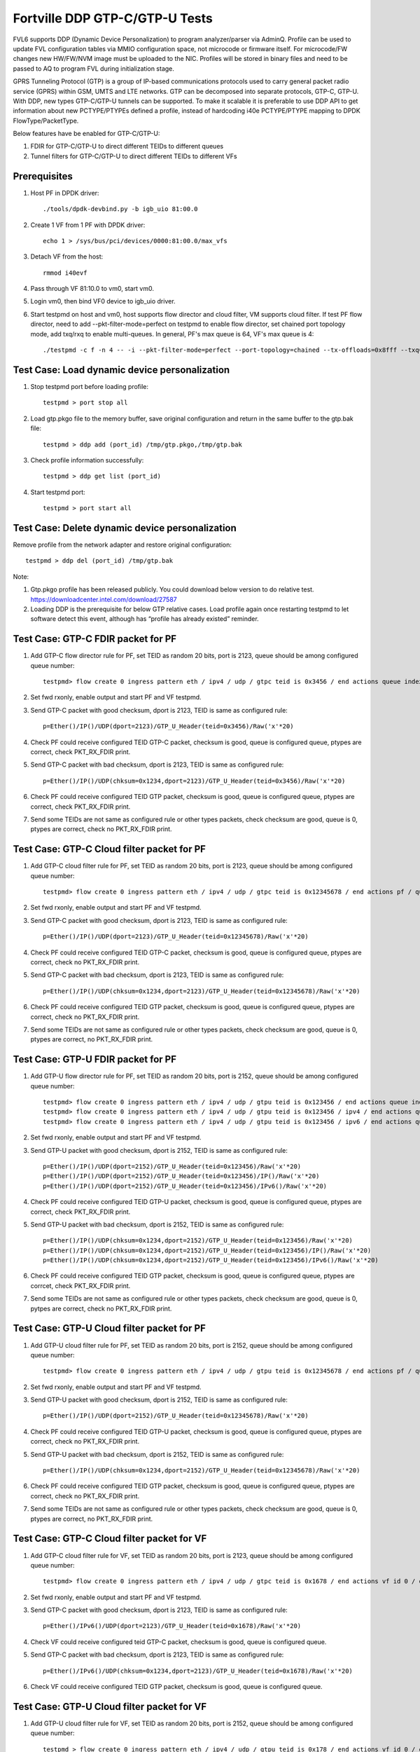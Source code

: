 .. Copyright (c) <2017>, Intel Corporation
   All rights reserved.

   Redistribution and use in source and binary forms, with or without
   modification, are permitted provided that the following conditions
   are met:

   - Redistributions of source code must retain the above copyright
     notice, this list of conditions and the following disclaimer.

   - Redistributions in binary form must reproduce the above copyright
     notice, this list of conditions and the following disclaimer in
     the documentation and/or other materials provided with the
     distribution.

   - Neither the name of Intel Corporation nor the names of its
     contributors may be used to endorse or promote products derived
     from this software without specific prior written permission.

   THIS SOFTWARE IS PROVIDED BY THE COPYRIGHT HOLDERS AND CONTRIBUTORS
   "AS IS" AND ANY EXPRESS OR IMPLIED WARRANTIES, INCLUDING, BUT NOT
   LIMITED TO, THE IMPLIED WARRANTIES OF MERCHANTABILITY AND FITNESS
   FOR A PARTICULAR PURPOSE ARE DISCLAIMED. IN NO EVENT SHALL THE
   COPYRIGHT OWNER OR CONTRIBUTORS BE LIABLE FOR ANY DIRECT, INDIRECT,
   INCIDENTAL, SPECIAL, EXEMPLARY, OR CONSEQUENTIAL DAMAGES
   (INCLUDING, BUT NOT LIMITED TO, PROCUREMENT OF SUBSTITUTE GOODS OR
   SERVICES; LOSS OF USE, DATA, OR PROFITS; OR BUSINESS INTERRUPTION)
   HOWEVER CAUSED AND ON ANY THEORY OF LIABILITY, WHETHER IN CONTRACT,
   STRICT LIABILITY, OR TORT (INCLUDING NEGLIGENCE OR OTHERWISE)
   ARISING IN ANY WAY OUT OF THE USE OF THIS SOFTWARE, EVEN IF ADVISED
   OF THE POSSIBILITY OF SUCH DAMAGE.

===============================
Fortville DDP GTP-C/GTP-U Tests
===============================

FVL6 supports DDP (Dynamic Device Personalization) to program analyzer/parser
via AdminQ. Profile can be used to update FVL configuration tables via MMIO
configuration space, not microcode or firmware itself. For microcode/FW
changes new HW/FW/NVM image must be uploaded to the NIC. Profiles will be
stored in binary files and need to be passed to AQ to program FVL during
initialization stage.

GPRS Tunneling Protocol (GTP) is a group of IP-based communications 
protocols used to carry general packet radio service (GPRS) within GSM, 
UMTS and LTE networks. GTP can be decomposed into separate protocols, 
GTP-C, GTP-U. 
With DDP, new types GTP-C/GTP-U tunnels can be supported. To make it 
scalable it is preferable to use DDP API to get information about new 
PCTYPE/PTYPEs defined a profile, instead of hardcoding i40e PCTYPE/PTYPE 
mapping to DPDK FlowType/PacketType.

Below features have be enabled for GTP-C/GTP-U:

1. FDIR for GTP-C/GTP-U to direct different TEIDs to different queues

2. Tunnel filters for GTP-C/GTP-U to direct different TEIDs to different VFs


Prerequisites
=============

1. Host PF in DPDK driver::

    ./tools/dpdk-devbind.py -b igb_uio 81:00.0

2. Create 1 VF from 1 PF with DPDK driver::

    echo 1 > /sys/bus/pci/devices/0000:81:00.0/max_vfs

3. Detach VF from the host::

    rmmod i40evf

4. Pass through VF 81:10.0 to vm0, start vm0.

5. Login vm0, then bind VF0 device to igb_uio driver.

6. Start testpmd on host and vm0, host supports flow director and cloud
   filter, VM supports cloud filter. If test PF flow director, need to add 
   --pkt-filter-mode=perfect on testpmd to enable flow director, set chained 
   port topology mode, add txq/rxq to enable multi-queues. In general, PF's 
   max queue is 64, VF's max queue is 4::

    ./testpmd -c f -n 4 -- -i --pkt-filter-mode=perfect --port-topology=chained --tx-offloads=0x8fff --txq=64 --rxq=64  


Test Case: Load dynamic device personalization 
================================================

1. Stop testpmd port before loading profile::

    testpmd > port stop all

2. Load gtp.pkgo file to the memory buffer, save original configuration
   and return in the same buffer to the gtp.bak file::

    testpmd > ddp add (port_id) /tmp/gtp.pkgo,/tmp/gtp.bak

3. Check profile information successfully::

    testpmd > ddp get list (port_id)

4. Start testpmd port::

    testpmd > port start all

Test Case: Delete dynamic device personalization
================================================

Remove profile from the network adapter and restore original configuration::
   
    testpmd > ddp del (port_id) /tmp/gtp.bak

Note:

1. Gtp.pkgo profile has been released publicly. You could download below
   version to do relative test.
   https://downloadcenter.intel.com/download/27587

2. Loading DDP is the prerequisite for below GTP relative cases. Load 
   profile again once restarting testpmd to let software detect this 
   event, although has “profile has already existed” reminder. 
	  

Test Case: GTP-C FDIR packet for PF
===================================

1. Add GTP-C flow director rule for PF, set TEID as random 20 bits, port is 
   2123, queue should be among configured queue number::
   
    testpmd> flow create 0 ingress pattern eth / ipv4 / udp / gtpc teid is 0x3456 / end actions queue index 12 / end

2. Set fwd rxonly, enable output and start PF and VF testpmd.

3. Send GTP-C packet with good checksum, dport is 2123, TEID is same
   as configured rule::
   
    p=Ether()/IP()/UDP(dport=2123)/GTP_U_Header(teid=0x3456)/Raw('x'*20) 

4. Check PF could receive configured TEID GTP-C packet, checksum is good,
   queue is configured queue, ptypes are correct, check PKT_RX_FDIR print.

5. Send GTP-C packet with bad checksum, dport is 2123, TEID is same
   as configured rule::
   
    p=Ether()/IP()/UDP(chksum=0x1234,dport=2123)/GTP_U_Header(teid=0x3456)/Raw('x'*20) 
   
6. Check PF could receive configured TEID GTP packet, checksum is good, 
   queue is configured queue, ptypes are correct, check PKT_RX_FDIR print.
   
7. Send some TEIDs are not same as configured rule or other types packets, 
   check checksum are good, queue is 0, ptypes are correct, check no 
   PKT_RX_FDIR print.
  

Test Case: GTP-C Cloud filter packet for PF
===========================================

1. Add GTP-C cloud filter rule for PF, set TEID as random 20 bits, port is 
   2123, queue should be among configured queue number::
   
    testpmd> flow create 0 ingress pattern eth / ipv4 / udp / gtpc teid is 0x12345678 / end actions pf / queue index 3 / end

2. Set fwd rxonly, enable output and start PF and VF testpmd.

3. Send GTP-C packet with good checksum, dport is 2123, TEID is same
   as configured rule::
   
    p=Ether()/IP()/UDP(dport=2123)/GTP_U_Header(teid=0x12345678)/Raw('x'*20)

4. Check PF could receive configured TEID GTP-C packet, checksum is good,
   queue is configured queue, ptypes are correct, check no PKT_RX_FDIR print.

5. Send GTP-C packet with bad checksum, dport is 2123, TEID is same
   as configured rule::
   
    p=Ether()/IP()/UDP(chksum=0x1234,dport=2123)/GTP_U_Header(teid=0x12345678)/Raw('x'*20)

6. Check PF could receive configured TEID GTP packet, checksum is good, 
   queue is configured queue, ptypes are correct, check no PKT_RX_FDIR print.

7. Send some TEIDs are not same as configured rule or other types packets, 
   check checksum are good, queue is 0, ptypes are correct, no 
   PKT_RX_FDIR print.


Test Case: GTP-U FDIR packet for PF
===================================

1. Add GTP-U flow director rule for PF, set TEID as random 20 bits, port is 
   2152, queue should be among configured queue number::
   
    testpmd> flow create 0 ingress pattern eth / ipv4 / udp / gtpu teid is 0x123456 / end actions queue index 18 / end
    testpmd> flow create 0 ingress pattern eth / ipv4 / udp / gtpu teid is 0x123456 / ipv4 / end actions queue index 58 / end
    testpmd> flow create 0 ingress pattern eth / ipv4 / udp / gtpu teid is 0x123456 / ipv6 / end actions queue index 33 / end

2. Set fwd rxonly, enable output and start PF and VF testpmd.

3. Send GTP-U packet with good checksum, dport is 2152, TEID is same
   as configured rule::

    p=Ether()/IP()/UDP(dport=2152)/GTP_U_Header(teid=0x123456)/Raw('x'*20)
    p=Ether()/IP()/UDP(dport=2152)/GTP_U_Header(teid=0x123456)/IP()/Raw('x'*20)
    p=Ether()/IP()/UDP(dport=2152)/GTP_U_Header(teid=0x123456)/IPv6()/Raw('x'*20)

4. Check PF could receive configured TEID GTP-U packet, checksum is good,
   queue is configured queue, ptypes are correct, check PKT_RX_FDIR print.
   
5. Send GTP-U packet with bad checksum, dport is 2152, TEID is same
   as configured rule::

    p=Ether()/IP()/UDP(chksum=0x1234,dport=2152)/GTP_U_Header(teid=0x123456)/Raw('x'*20)
    p=Ether()/IP()/UDP(chksum=0x1234,dport=2152)/GTP_U_Header(teid=0x123456)/IP()/Raw('x'*20)
    p=Ether()/IP()/UDP(chksum=0x1234,dport=2152)/GTP_U_Header(teid=0x123456)/IPv6()/Raw('x'*20)

6. Check PF could receive configured TEID GTP packet, checksum is good, queue 
   is configured queue, ptypes are corrcet, check PKT_RX_FDIR print.
   
7. Send some TEIDs are not same as configured rule or other types packets, 
   check checksum are good, queue is 0, pytpes are correct, check no 
   PKT_RX_FDIR print.


Test Case: GTP-U Cloud filter packet for PF
===========================================

1. Add GTP-U cloud filter rule for PF, set TEID as random 20 bits, port is 
   2152, queue should be among configured queue number::
   
    testpmd> flow create 0 ingress pattern eth / ipv4 / udp / gtpu teid is 0x12345678 / end actions pf / queue index 3 / end

2. Set fwd rxonly, enable output and start PF and VF testpmd.

3. Send GTP-U packet with good checksum, dport is 2152, TEID is same
   as configured rule::
   
    p=Ether()/IP()/UDP(dport=2152)/GTP_U_Header(teid=0x12345678)/Raw('x'*20)
   		
4. Check PF could receive configured TEID GTP-U packet, checksum is good,
   queue is configured queue, ptypes are correct, check no PKT_RX_FDIR print.

5. Send GTP-U packet with bad checksum, dport is 2152, TEID is same
   as configured rule::
   
    p=Ether()/IP()/UDP(chksum=0x1234,dport=2152)/GTP_U_Header(teid=0x12345678)/Raw('x'*20)

6. Check PF could receive configured TEID GTP packet, checksum is good, queue
   is configured queue, ptypes are correct, check no PKT_RX_FDIR print.

7. Send some TEIDs are not same as configured rule or other types packets, 
   check checksum are good, queue is 0, ptypes are correct, no 
   PKT_RX_FDIR print.
   
   
Test Case: GTP-C Cloud filter packet for VF
===========================================

1. Add GTP-C cloud filter rule for VF, set TEID as random 20 bits, port is 
   2123, queue should be among configured queue number::
   
    testpmd> flow create 0 ingress pattern eth / ipv4 / udp / gtpc teid is 0x1678 / end actions vf id 0 / queue index 3 / end

2. Set fwd rxonly, enable output and start PF and VF testpmd.
	
3. Send GTP-C packet with good checksum, dport is 2123, TEID is same
   as configured rule::
   
    p=Ether()/IPv6()/UDP(dport=2123)/GTP_U_Header(teid=0x1678)/Raw('x'*20) 

4. Check VF could receive configured teid GTP-C packet, checksum is good,
   queue is configured queue.

5. Send GTP-C packet with bad checksum, dport is 2123, TEID is same
   as configured rule::
    
    p=Ether()/IPv6()/UDP(chksum=0x1234,dport=2123)/GTP_U_Header(teid=0x1678)/Raw('x'*20) 
   
6. Check VF could receive configured TEID GTP packet, checksum is good, queue 
   is configured queue.
   
   
Test Case: GTP-U Cloud filter packet for VF
===========================================

1. Add GTP-U cloud filter rule for VF, set TEID as random 20 bits, port is 2152, 
   queue should be among configured queue number::
   
    testpmd > flow create 0 ingress pattern eth / ipv4 / udp / gtpu teid is 0x178 / end actions vf id 0 / queue index 1 / end

2. Set fwd rxonly, enable output and start PF and VF testpmd.

3. Send GTP-U packet with good checksum, dport is 2152, TEID is same
   as configured rule::
   
    p=Ether()/IPv6()/UDP(dport=2152)/GTP_U_Header(teid=0x178)/Raw('x'*20) 

4. Check VF could receive configured TEID GTP-U packet, checksum is good,
   queue is configured queue.

5. Send GTP-U packet with bad checksum, GTP-U dport is 2152, TEID is same
   as configured rule::
   
    p=Ether()/IPv6()/UDP(chksum=0x1234,dport=2152)/GTP_U_Header(teid=0x178)/Raw('x'*20) 
   
6. Check VF could receive configured TEID GTP packet, checksum is good, queue 
   is configured queue.
   

GTP packet
==========

Note:
   
1. List all of profile supported GTP packets as below, also could use "ddp get 
   info gtp.pkgo" to check profile information. Below left number is ptype 
   value, right are layer types.
   167: IPV4, GTP-C, PAY4

2. Scapy 2.3.3+ versions support to send GTP packet. Please check your scapy 
   tool could send below different GTP types' packets successfully then run 
   above tests.  
 

GTP-C packet types
==================

167: IPV4, GTP-C, PAY4::
    
    p=Ether()/IP()/UDP(dport=2123)/GTP_U_Header()/Raw('x'*20) 

168: IPV6, GTP-C, PAY4::
    
    p=Ether()/IPv6()/UDP(dport=2123)/GTP_U_Header()/Raw('x'*20)
 
GTP-U data packet types, IPv4 transport, IPv4 payload
=====================================================

169: IPV4 GTPU IPV4 PAY3::
      
    p=Ether()/IP()/UDP(dport=2152)/GTP_U_Header()/IP()/Raw('x'*20)

170: IPV4 GTPU IPV4FRAG PAY3::

    p=Ether()/IP()/UDP(dport=2152)/GTP_U_Header()/IP(frag=5)/Raw('x'*20)

171: IPV4 GTPU IPV4 UDP PAY4::

    p=Ether()/IP()/UDP(dport=2152)/GTP_U_Header()/IP()/UDP()/Raw('x'*20)

172: IPV4 GTPU IPV4 TCP PAY4::

    p=Ether()/IP()/UDP(dport=2152)/GTP_U_Header()/IP()/TCP()/Raw('x'*20)

173: IPV4 GTPU IPV4 SCTP PAY4::

    p=Ether()/IP()/UDP(dport=2152)/GTP_U_Header()/IP()/SCTP()/Raw('x'*20)

174: IPV4 GTPU IPV4 ICMP PAY4::

    p=Ether()/IP()/UDP(dport=2152)/GTP_U_Header()/IP()/ICMP()/Raw('x'*20)

GTP-U data packet types, IPv6 transport, IPv4 payload
=====================================================

175: IPV6 GTPU IPV4 PAY3::

    p=Ether()/IPv6()/UDP(dport=2152)/GTP_U_Header()/IP()/Raw('x'*20)

176: IPV6 GTPU IPV4FRAG PAY3::

    p=Ether()/IPv6()/UDP(dport=2152)/GTP_U_Header()/IP(frag=5)/Raw('x'*20)

177: IPV6 GTPU IPV4 UDP PAY4::

    p=Ether()/IPv6()/UDP(dport=2152)/GTP_U_Header()/IP()/UDP()/Raw('x'*20)

178: IPV6 GTPU IPV4 TCP PAY4::

    p=Ether()/IPv6()/UDP(dport=2152)/GTP_U_Header()/IP()/TCP()/Raw('x'*20)

179: IPV6 GTPU IPV4 SCTP PAY4::

    p=Ether()/IPv6()/UDP(dport=2152)/GTP_U_Header()/IP()/SCTP()/Raw('x'*20)

180: IPV6 GTPU IPV4 ICMP PAY4::

    p=Ether()/IPv6()/UDP(dport=2152)/GTP_U_Header()/IP()/ICMP()/Raw('x'*20)

GTP-U control packet types 
==========================

181: IPV4, GTP-U, PAY4::

    p=Ether()/IP()/UDP(dport=2152)/GTP_U_Header()/Raw('x'*20)

182: PV6, GTP-U, PAY4::

    p=Ether()/IPv6()/UDP(dport=2152)/GTP_U_Header()/Raw('x'*20)
 
GTP-U data packet types, IPv4 transport, IPv6 payload
=====================================================

183: IPV4 GTPU IPV6FRAG PAY3::

    p=Ether()/IP()/UDP(dport=2152)/GTP_U_Header()/IPv6()/IPv6ExtHdrFragment()/Raw('x'*20)

184: IPV4 GTPU IPV6 PAY3::

    p=Ether()/IP()/UDP(dport=2152)/GTP_U_Header()/IPv6()/Raw('x'*20)

185: IPV4 GTPU IPV6 UDP PAY4::

    p=Ether()/IP()/UDP(dport=2152)/GTP_U_Header()/IPv6()/UDP()/Raw('x'*20)

186: IPV4 GTPU IPV6 TCP PAY4::

    p=Ether()/IP()/UDP(dport=2152)/GTP_U_Header()/IPv6()/TCP()/Raw('x'*20)

187: IPV4 GTPU IPV6 SCTP PAY4::

    p=Ether()/IP()/UDP(dport=2152)/GTP_U_Header()/IPv6()/SCTP()/Raw('x'*20)

188: IPV4 GTPU IPV6 ICMPV6 PAY4::

    p=Ether()/IP()/UDP(dport=2152)/GTP_U_Header()/IPv6(nh=58)/ICMP()/Raw('x'*20) 

GTP-U data packet types, IPv6 transport, IPv6 payload
=====================================================

189: IPV6 GTPU IPV6 PAY3::

    p=Ether()/IPv6()/UDP(dport=2152)/GTP_U_Header()/IPv6()/Raw('x'*20)

190: IPV6 GTPU IPV6FRAG PAY3::

    p=Ether()/IPv6()/UDP(dport=2152)/GTP_U_Header()/IPv6()/IPv6ExtHdrFragment()/Raw('x'*20)

191: IPV6 GTPU IPV6 UDP PAY4::

    p=Ether()/IPv6()/UDP(dport=2152)/GTP_U_Header()/IPv6()/UDP()/Raw('x'*20)

113: IPV6 GTPU IPV6 TCP PAY4::

    p=Ether()/IPv6()/UDP(dport=2152)/GTP_U_Header()/IPv6()/TCP()/Raw('x'*20)

120: IPV6 GTPU IPV6 SCTP PAY4::

    p=Ether()/IPv6()/UDP(dport=2152)/GTP_U_Header()/IPv6()/SCTP()/Raw('x'*20)

128: IPV6 GTPU IPV6 ICMPV6 PAY4::

    p=Ether()/IPv6()/UDP(dport=2152)/GTP_U_Header()/IPv6(nh=58)/ICMP()/Raw('x'*20)   
   
